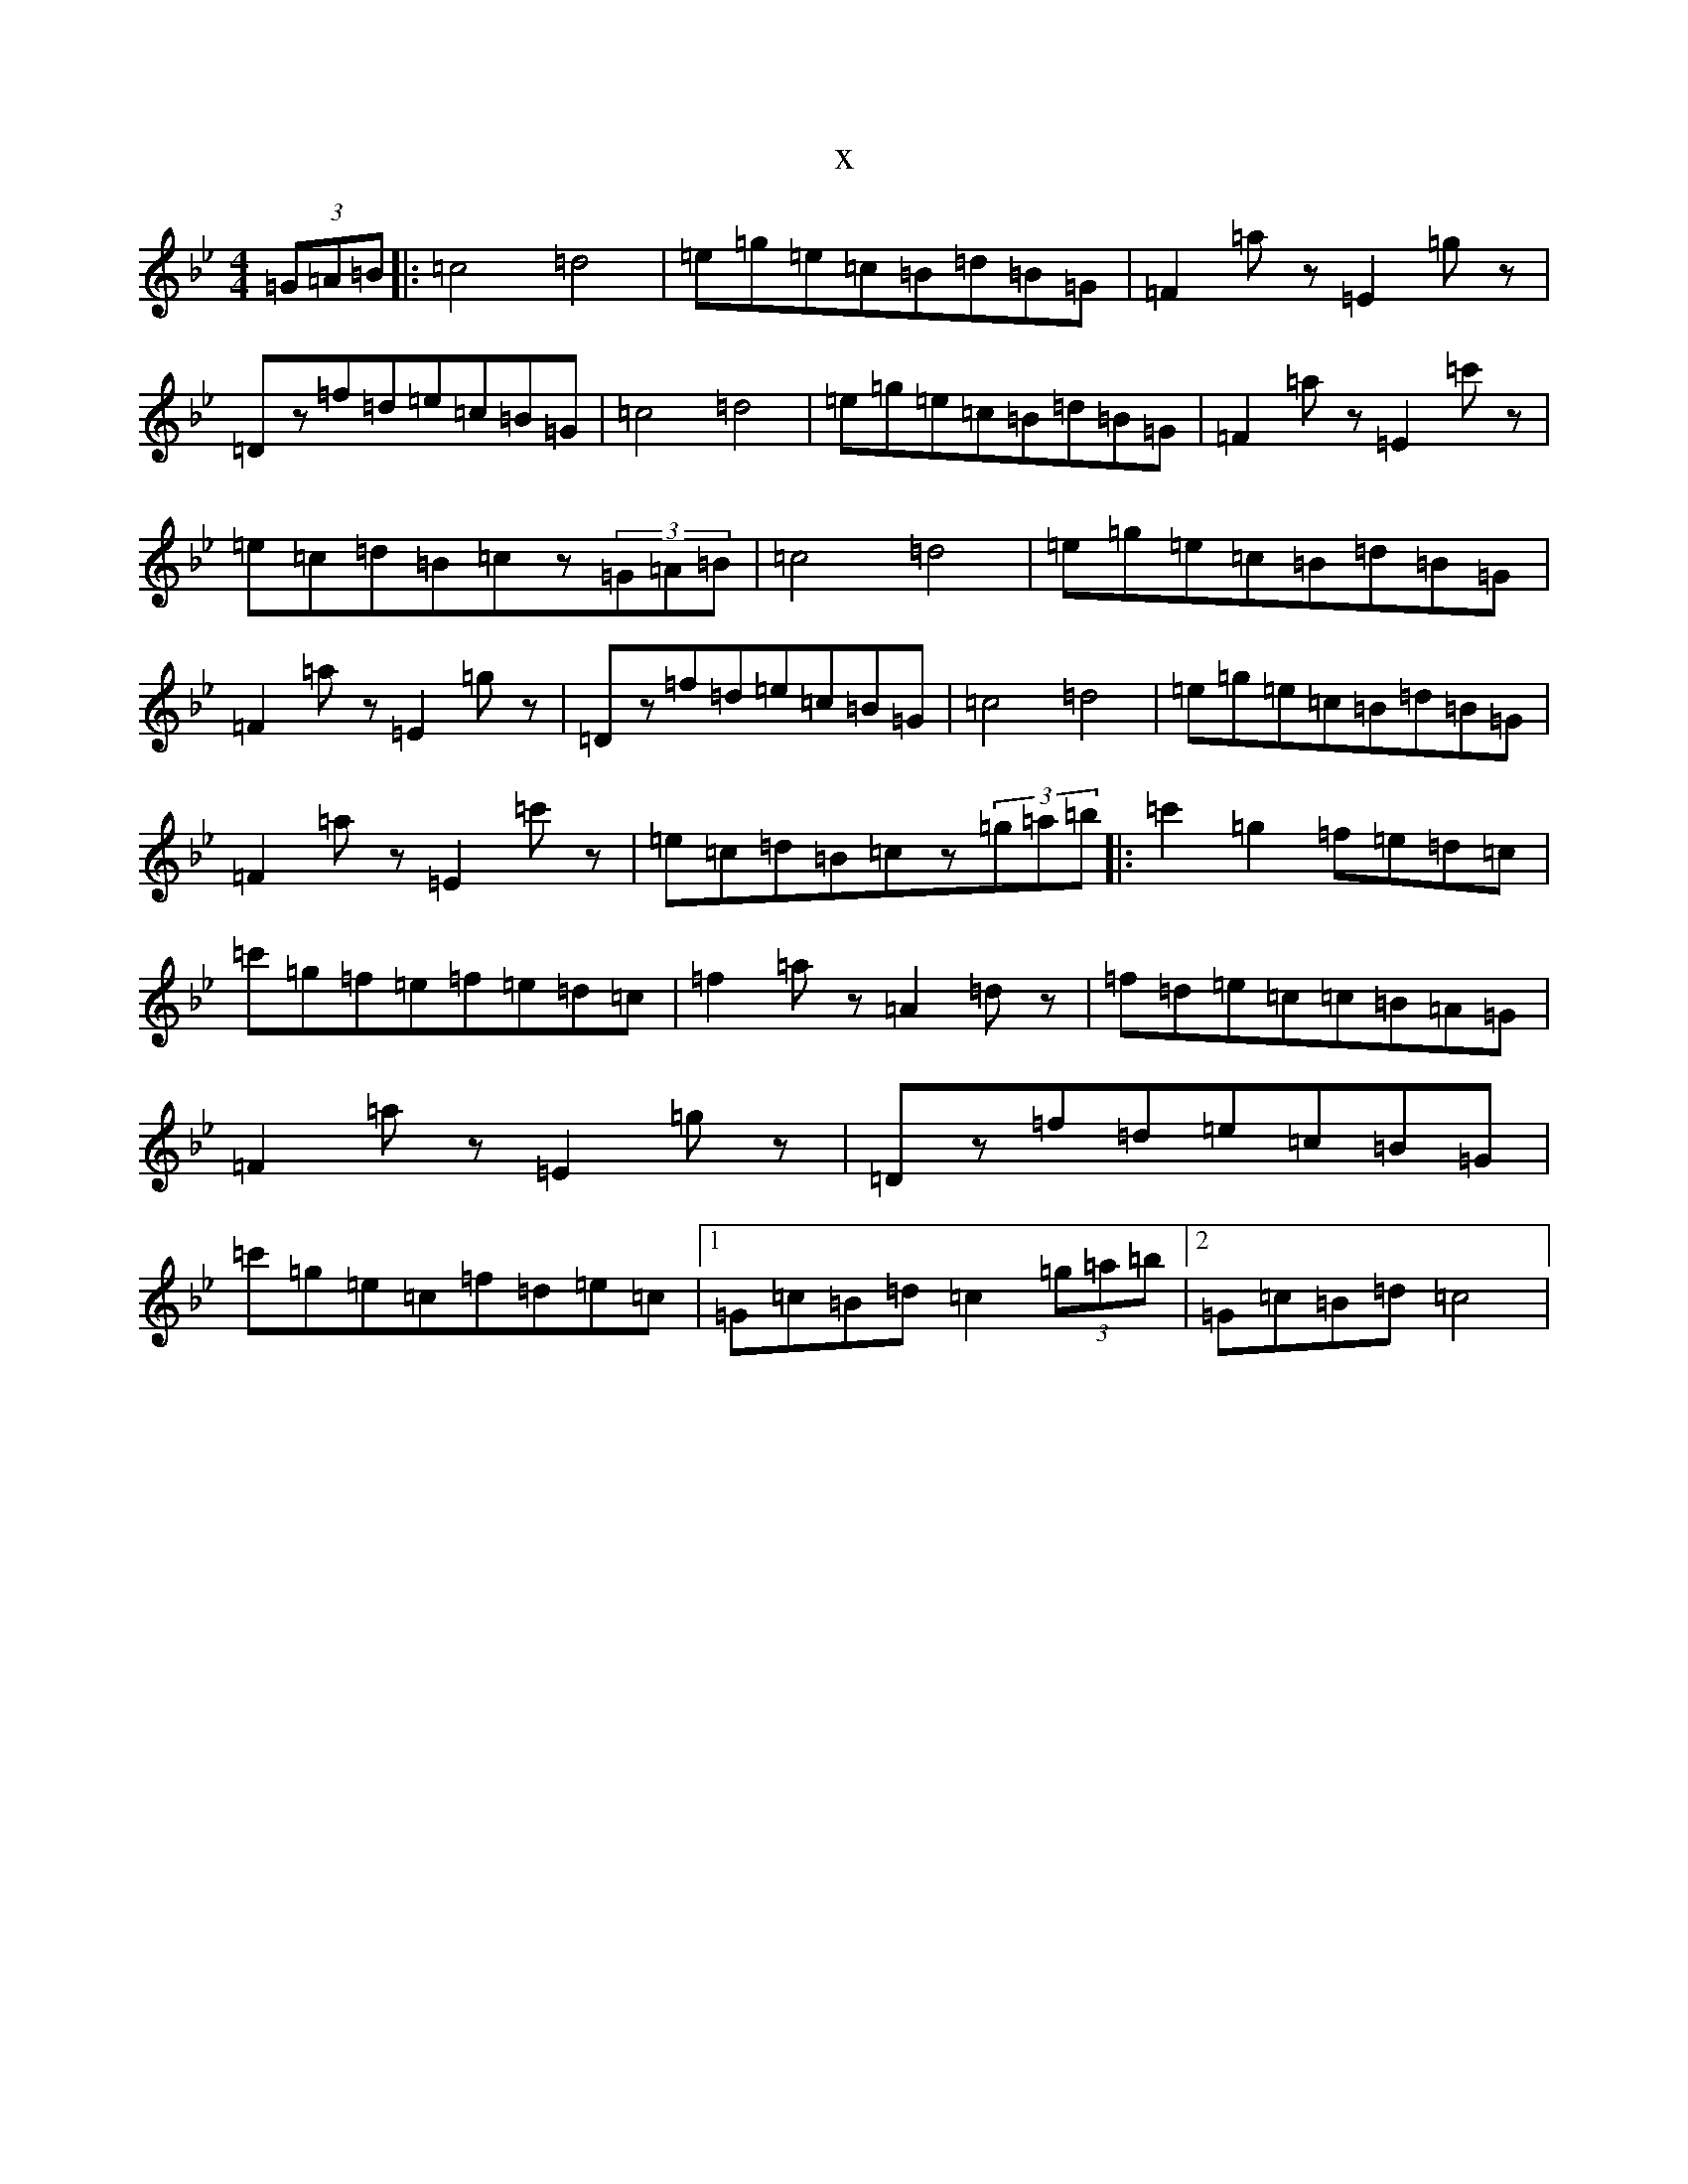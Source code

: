 X:14458
T:x
L:1/8
M:4/4
K: C Dorian
(3=G=A=B|:=c4=d4|=e=g=e=c=B=d=B=G|=F2=az=E2=gz|=Dz=f=d=e=c=B=G|=c4=d4|=e=g=e=c=B=d=B=G|=F2=az=E2=c'z|=e=c=d=B=cz(3=G=A=B|=c4=d4|=e=g=e=c=B=d=B=G|=F2=az=E2=gz|=Dz=f=d=e=c=B=G|=c4=d4|=e=g=e=c=B=d=B=G|=F2=az=E2=c'z|=e=c=d=B=cz(3=g=a=b|:=c'2=g2=f=e=d=c|=c'=g=f=e=f=e=d=c|=f2=az=A2=dz|=f=d=e=c=c=B=A=G|=F2=az=E2=gz|=Dz=f=d=e=c=B=G|=c'=g=e=c=f=d=e=c|1=G=c=B=d=c2(3=g=a=b|2=G=c=B=d=c4|